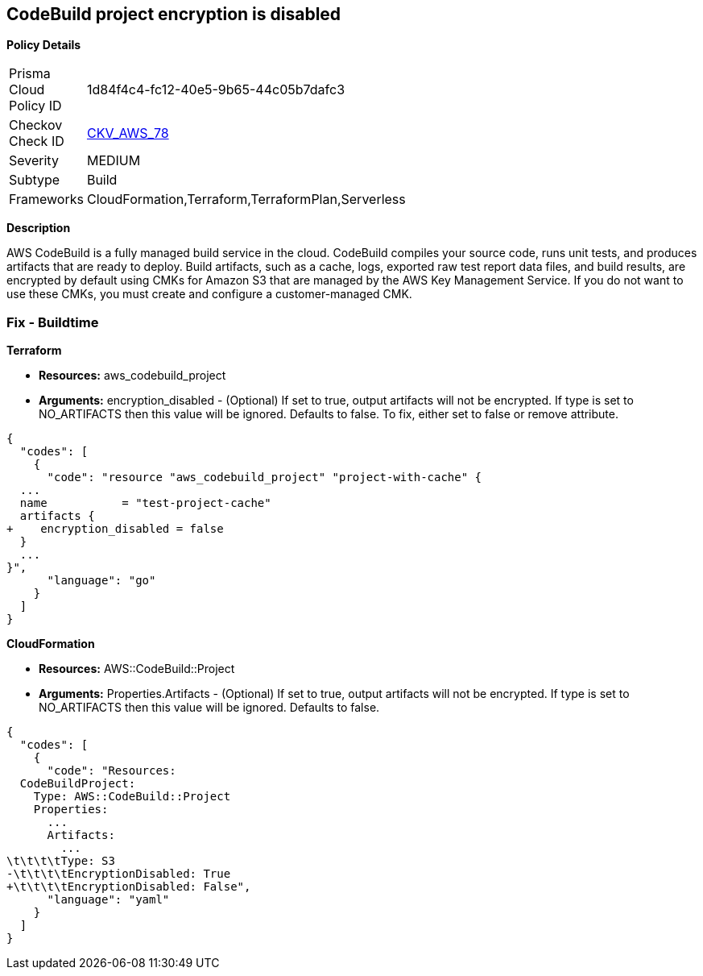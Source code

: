 == CodeBuild project encryption is disabled


*Policy Details* 

[width=45%]
[cols="1,1"]
|=== 
|Prisma Cloud Policy ID 
| 1d84f4c4-fc12-40e5-9b65-44c05b7dafc3

|Checkov Check ID 
| https://github.com/bridgecrewio/checkov/tree/master/checkov/terraform/checks/resource/aws/CodeBuildProjectEncryption.py[CKV_AWS_78]

|Severity
|MEDIUM

|Subtype
|Build

|Frameworks
|CloudFormation,Terraform,TerraformPlan,Serverless

|=== 



*Description* 


AWS CodeBuild is a fully managed build service in the cloud.
CodeBuild compiles your source code, runs unit tests, and produces artifacts that are ready to deploy.
Build artifacts, such as a cache, logs, exported raw test report data files, and build results, are encrypted by default using CMKs for Amazon S3 that are managed by the AWS Key Management Service.
If you do not want to use these CMKs, you must create and configure a customer-managed CMK.

=== Fix - Buildtime


*Terraform* 


* *Resources:* aws_codebuild_project
* *Arguments:* encryption_disabled - (Optional) If set to true, output artifacts will not be encrypted.
If type is set to NO_ARTIFACTS then this value will be ignored.
Defaults to false.
To fix, either set to false or remove attribute.


[source,go]
----
{
  "codes": [
    {
      "code": "resource "aws_codebuild_project" "project-with-cache" {
  ...
  name           = "test-project-cache"
  artifacts {
+    encryption_disabled = false
  }
  ...
}",
      "language": "go"
    }
  ]
}
----


*CloudFormation* 


* *Resources:* AWS::CodeBuild::Project
* *Arguments:* Properties.Artifacts - (Optional) If set to true, output artifacts will not be encrypted.
If type is set to NO_ARTIFACTS then this value will be ignored.
Defaults to false.


[source,yaml]
----
{
  "codes": [
    {
      "code": "Resources: 
  CodeBuildProject:
    Type: AWS::CodeBuild::Project
    Properties: 
      ...
      Artifacts:
        ...
\t\t\t\tType: S3       
-\t\t\t\tEncryptionDisabled: True
+\t\t\t\tEncryptionDisabled: False",
      "language": "yaml"
    }
  ]
}
----
